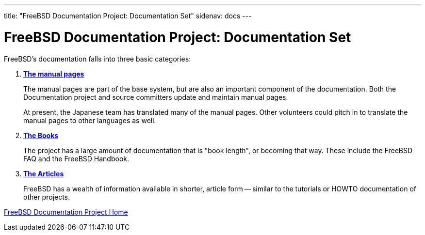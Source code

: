 ---
title: "FreeBSD Documentation Project: Documentation Set"
sidenav: docs
--- 

= FreeBSD Documentation Project: Documentation Set

FreeBSD's documentation falls into three basic categories:

. https://www.freebsd.org/cgi/man.cgi[*The manual pages*]
+
The manual pages are part of the base system, but are also an important component of the documentation. Both the Documentation project and source committers update and maintain manual pages.
+
At present, the Japanese team has translated many of the manual pages. Other volunteers could pitch in to translate the manual pages to other languages as well.
. link:../../docs/books/[*The Books*]
+
The project has a large amount of documentation that is "book length", or becoming that way. These include the FreeBSD FAQ and the FreeBSD Handbook.
. link:../../docs/books#ARTICLES[*The Articles*]
+
FreeBSD has a wealth of information available in shorter, article form -- similar to the tutorials or HOWTO documentation of other projects.

link:../[FreeBSD Documentation Project Home]
